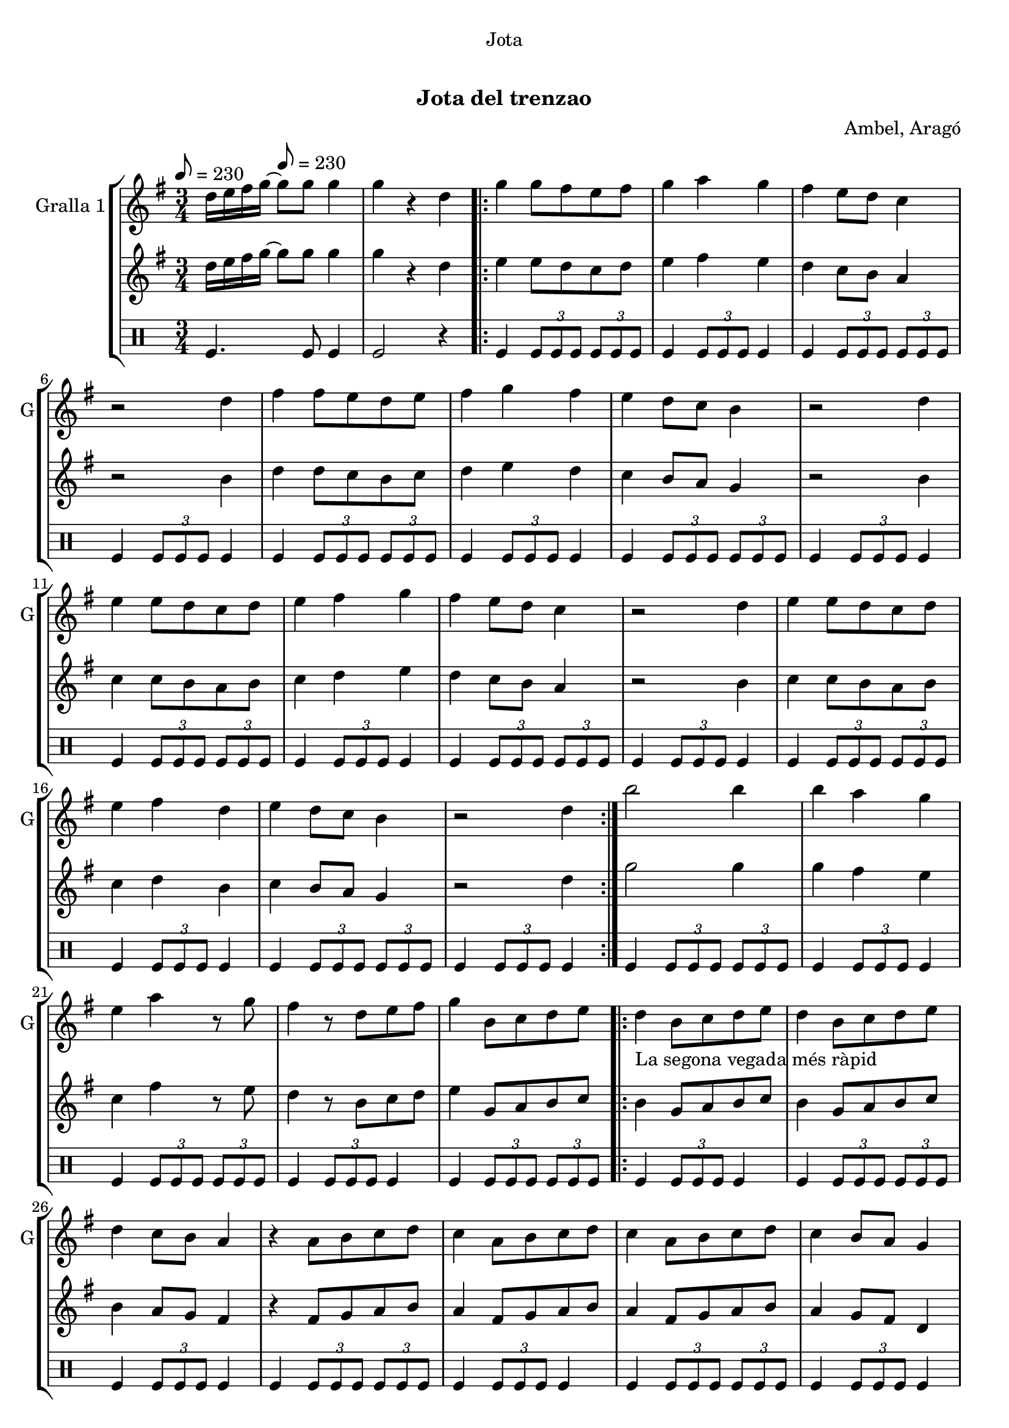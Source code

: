 \version "2.22.1"

\header {
  dedication="Jota"
  title="   "
  subtitle="Jota del trenzao"
  subsubtitle=""
  poet=""
  meter=""
  piece=""
  composer="Ambel, Aragó"
  arranger=""
  opus=""
  instrument=""
  copyright="     "
  tagline="  "
}

liniaroAa =
\relative d''
{
  \clef treble
  \key g \major
  \time 3/4
  d16 e fis g ~ \tempo 8 = 230 g8 g g4  |
  g4 r d  |
  \repeat volta 2 { g4 g8 fis e fis  |
  g4 a g  |
  %05
  fis4 e8 d c4  |
  r2 d4  |
  fis4 fis8 e d e  |
  fis4 g fis  |
  e4 d8 c b4  |
  %10
  r2 d4  |
  e4 e8 d c d  |
  e4 fis g  |
  fis4 e8 d c4  |
  r2 d4  |
  %15
  e4 e8 d c d  |
  e4 fis d  |
  e4 d8 c b4  |
  r2 d4  | }
  b'2 b4  |
  %20
  b4 a g  |
  e4 a r8 g  |
  fis4 r8 d e fis  |
  g4 b,8 c d e  |
  \repeat volta 2 { d4 _"La segona vegada més ràpid" b8 c d e  |
  %25
  d4 b8 c d e  |
  d4 c8 b a4  |
  r4 a8 b c d  |
  c4 a8 b c d  |
  c4 a8 b c d  |
  %30
  c4 b8 a g4  |
  r4 b8 c d e  |
  d4 b8 c d e  |
  d4 b8 c d e  |
  f4 e8 d e4  |
  %35
  r4 a8 g fis e  |
  g4 fis8 e fis4  |
  r4 a,8 b c d  |
  e4 d8 c b4 }
  \alternative { { r4 b8 c d e }
  %40
  { g4 g4. g8 } }
  g4 r2  |
  r2 r4  |
  r2 r4  |
  r2 r4  |
  %45
  r2 r4  |
  r2 r4  |
  r2 r4  |
  r2 r4  \bar "|."
}

liniaroAb =
\relative d''
{
  \tempo 8 = 230
  \clef treble
  \key g \major
  \time 3/4
  d16 e fis g ~ g8 g g4  |
  g4 r d  |
  \repeat volta 2 { e4 e8 d c d  |
  e4 fis e  |
  %05
  d4 c8 b a4  |
  r2 b4  |
  d4 d8 c b c  |
  d4 e d  |
  c4 b8 a g4  |
  %10
  r2 b4  |
  c4 c8 b a b  |
  c4 d e  |
  d4 c8 b a4  |
  r2 b4  |
  %15
  c4 c8 b a b  |
  c4 d b  |
  c4 b8 a g4  |
  r2 d'4  | }
  g2 g4  |
  %20
  g4 fis e  |
  c4 fis r8 e  |
  d4 r8 b c d  |
  e4 g,8 a b c  |
  \repeat volta 2 { b4 g8 a b c  |
  %25
  b4 g8 a b c  |
  b4 a8 g fis4  |
  r4 fis8 g a b  |
  a4 fis8 g a b  |
  a4 fis8 g a b  |
  %30
  a4 g8 fis d4  |
  r4 g8 a b c  |
  b4 g8 a b c  |
  b4 g8 a b c  |
  d4 c8 b c4  |
  %35
  r4 fis8 e d c  |
  e4 d8 c d4  |
  r4 fis,8 g a b  |
  c4 b8 a g4 }
  \alternative { { r4 g8 a b c }
  %40
  { g'4 g4. g8 } }
  g4 r2  |
  r2 r4  |
  r2 r4  |
  r2 r4  |
  %45
  r2 r4  |
  r2 r4  |
  r2 r4  |
  r2 r4  \bar "|."
}

liniaroAc =
\drummode
{
  \tempo 8 = 230
  \time 3/4
  tomfl4. tomfl8 tomfl4  |
  tomfl2 r4  |
  \repeat volta 2 { tomfl4 \times 2/3 { tomfl8 tomfl tomfl } \times 2/3 { tomfl tomfl tomfl }  |
  tomfl4 \times 2/3 { tomfl8 tomfl tomfl } tomfl4  |
  %05
  tomfl4 \times 2/3 { tomfl8 tomfl tomfl } \times 2/3 { tomfl tomfl tomfl }  |
  tomfl4 \times 2/3 { tomfl8 tomfl tomfl } tomfl4  |
  tomfl4 \times 2/3 { tomfl8 tomfl tomfl } \times 2/3 { tomfl tomfl tomfl }  |
  tomfl4 \times 2/3 { tomfl8 tomfl tomfl } tomfl4  |
  tomfl4 \times 2/3 { tomfl8 tomfl tomfl } \times 2/3 { tomfl tomfl tomfl }  |
  %10
  tomfl4 \times 2/3 { tomfl8 tomfl tomfl } tomfl4  |
  tomfl4 \times 2/3 { tomfl8 tomfl tomfl } \times 2/3 { tomfl tomfl tomfl }  |
  tomfl4 \times 2/3 { tomfl8 tomfl tomfl } tomfl4  |
  tomfl4 \times 2/3 { tomfl8 tomfl tomfl } \times 2/3 { tomfl tomfl tomfl }  |
  tomfl4 \times 2/3 { tomfl8 tomfl tomfl } tomfl4  |
  %15
  tomfl4 \times 2/3 { tomfl8 tomfl tomfl } \times 2/3 { tomfl tomfl tomfl }  |
  tomfl4 \times 2/3 { tomfl8 tomfl tomfl } tomfl4  |
  tomfl4 \times 2/3 { tomfl8 tomfl tomfl } \times 2/3 { tomfl tomfl tomfl }  |
  tomfl4 \times 2/3 { tomfl8 tomfl tomfl } tomfl4  | }
  tomfl4 \times 2/3 { tomfl8 tomfl tomfl } \times 2/3 { tomfl tomfl tomfl }  |
  %20
  tomfl4 \times 2/3 { tomfl8 tomfl tomfl } tomfl4  |
  tomfl4 \times 2/3 { tomfl8 tomfl tomfl } \times 2/3 { tomfl tomfl tomfl }  |
  tomfl4 \times 2/3 { tomfl8 tomfl tomfl } tomfl4  |
  tomfl4 \times 2/3 { tomfl8 tomfl tomfl } \times 2/3 { tomfl tomfl tomfl }  |
  \repeat volta 2 { tomfl4 \times 2/3 { tomfl8 tomfl tomfl } tomfl4  |
  %25
  tomfl4 \times 2/3 { tomfl8 tomfl tomfl } \times 2/3 { tomfl tomfl tomfl }  |
  tomfl4 \times 2/3 { tomfl8 tomfl tomfl } tomfl4  |
  tomfl4 \times 2/3 { tomfl8 tomfl tomfl } \times 2/3 { tomfl tomfl tomfl }  |
  tomfl4 \times 2/3 { tomfl8 tomfl tomfl } tomfl4  |
  tomfl4 \times 2/3 { tomfl8 tomfl tomfl } \times 2/3 { tomfl tomfl tomfl }  |
  %30
  tomfl4 \times 2/3 { tomfl8 tomfl tomfl } tomfl4  |
  tomfl4 \times 2/3 { tomfl8 tomfl tomfl } \times 2/3 { tomfl tomfl tomfl }  |
  tomfl4 \times 2/3 { tomfl8 tomfl tomfl } tomfl4  |
  tomfl4 \times 2/3 { tomfl8 tomfl tomfl } \times 2/3 { tomfl tomfl tomfl }  |
  tomfl4 \times 2/3 { tomfl8 tomfl tomfl } tomfl4  |
  %35
  tomfl4 \times 2/3 { tomfl8 tomfl tomfl } \times 2/3 { tomfl tomfl tomfl }  |
  tomfl4 \times 2/3 { tomfl8 tomfl tomfl } tomfl4  |
  tomfl4 \times 2/3 { tomfl8 tomfl tomfl } \times 2/3 { tomfl tomfl tomfl }  |
  tomfl4 \times 2/3 { tomfl8 tomfl tomfl } tomfl4 }
  \alternative { { tomfl4 r2 }
  %40
  { tomfl4 tomfl4. tomfl8 } }
  tomfl2 r4  |
  r2 r4  |
  r2 r4  |
  r2 r4  |
  %45
  r2 r4  |
  r2 r4  |
  r2 r4  |
  r2 r4  \bar "|."
}

\bookpart {
  \score {
    \new StaffGroup {
      \override Score.RehearsalMark #'self-alignment-X = #LEFT
      <<
        \new Staff \with {instrumentName = #"Gralla 1" shortInstrumentName = #"G"} \liniaroAa
        \new Staff \with {instrumentName = #"" shortInstrumentName = #" "} \liniaroAb
        \new DrumStaff \with {instrumentName = #"" shortInstrumentName = #" "} \liniaroAc
      >>
    }
    \layout {}
  }
  \score { \unfoldRepeats
    \new StaffGroup {
      \override Score.RehearsalMark #'self-alignment-X = #LEFT
      <<
        \new Staff \with {instrumentName = #"Gralla 1" shortInstrumentName = #"G"} \liniaroAa
        \new Staff \with {instrumentName = #"" shortInstrumentName = #" "} \liniaroAb
        \new DrumStaff \with {instrumentName = #"" shortInstrumentName = #" "} \liniaroAc
      >>
    }
    \midi {}
  }
}

\bookpart {
  \header {instrument="Gralla 1"}
  \score {
    \new StaffGroup {
      \override Score.RehearsalMark #'self-alignment-X = #LEFT
      <<
        \new Staff \liniaroAa
      >>
    }
    \layout {}
  }
  \score { \unfoldRepeats
    \new StaffGroup {
      \override Score.RehearsalMark #'self-alignment-X = #LEFT
      <<
        \new Staff \liniaroAa
      >>
    }
    \midi {}
  }
}

\bookpart {
  \header {instrument=""}
  \score {
    \new StaffGroup {
      \override Score.RehearsalMark #'self-alignment-X = #LEFT
      <<
        \new Staff \liniaroAb
      >>
    }
    \layout {}
  }
  \score { \unfoldRepeats
    \new StaffGroup {
      \override Score.RehearsalMark #'self-alignment-X = #LEFT
      <<
        \new Staff \liniaroAb
      >>
    }
    \midi {}
  }
}

\bookpart {
  \header {instrument=""}
  \score {
    \new StaffGroup {
      \override Score.RehearsalMark #'self-alignment-X = #LEFT
      <<
        \new DrumStaff \liniaroAc
      >>
    }
    \layout {}
  }
  \score { \unfoldRepeats
    \new StaffGroup {
      \override Score.RehearsalMark #'self-alignment-X = #LEFT
      <<
        \new DrumStaff \liniaroAc
      >>
    }
    \midi {}
  }
}

